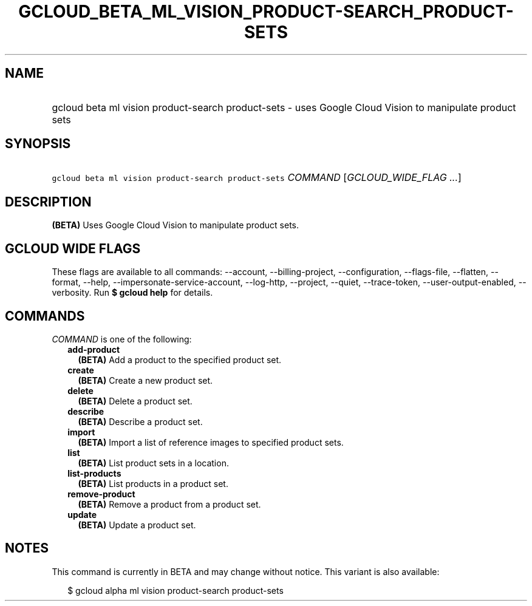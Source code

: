 
.TH "GCLOUD_BETA_ML_VISION_PRODUCT\-SEARCH_PRODUCT\-SETS" 1



.SH "NAME"
.HP
gcloud beta ml vision product\-search product\-sets \- uses Google Cloud Vision to manipulate product sets



.SH "SYNOPSIS"
.HP
\f5gcloud beta ml vision product\-search product\-sets\fR \fICOMMAND\fR [\fIGCLOUD_WIDE_FLAG\ ...\fR]



.SH "DESCRIPTION"

\fB(BETA)\fR Uses Google Cloud Vision to manipulate product sets.



.SH "GCLOUD WIDE FLAGS"

These flags are available to all commands: \-\-account, \-\-billing\-project,
\-\-configuration, \-\-flags\-file, \-\-flatten, \-\-format, \-\-help,
\-\-impersonate\-service\-account, \-\-log\-http, \-\-project, \-\-quiet,
\-\-trace\-token, \-\-user\-output\-enabled, \-\-verbosity. Run \fB$ gcloud
help\fR for details.



.SH "COMMANDS"

\f5\fICOMMAND\fR\fR is one of the following:

.RS 2m
.TP 2m
\fBadd\-product\fR
\fB(BETA)\fR Add a product to the specified product set.

.TP 2m
\fBcreate\fR
\fB(BETA)\fR Create a new product set.

.TP 2m
\fBdelete\fR
\fB(BETA)\fR Delete a product set.

.TP 2m
\fBdescribe\fR
\fB(BETA)\fR Describe a product set.

.TP 2m
\fBimport\fR
\fB(BETA)\fR Import a list of reference images to specified product sets.

.TP 2m
\fBlist\fR
\fB(BETA)\fR List product sets in a location.

.TP 2m
\fBlist\-products\fR
\fB(BETA)\fR List products in a product set.

.TP 2m
\fBremove\-product\fR
\fB(BETA)\fR Remove a product from a product set.

.TP 2m
\fBupdate\fR
\fB(BETA)\fR Update a product set.


.RE
.sp

.SH "NOTES"

This command is currently in BETA and may change without notice. This variant is
also available:

.RS 2m
$ gcloud alpha ml vision product\-search product\-sets
.RE

